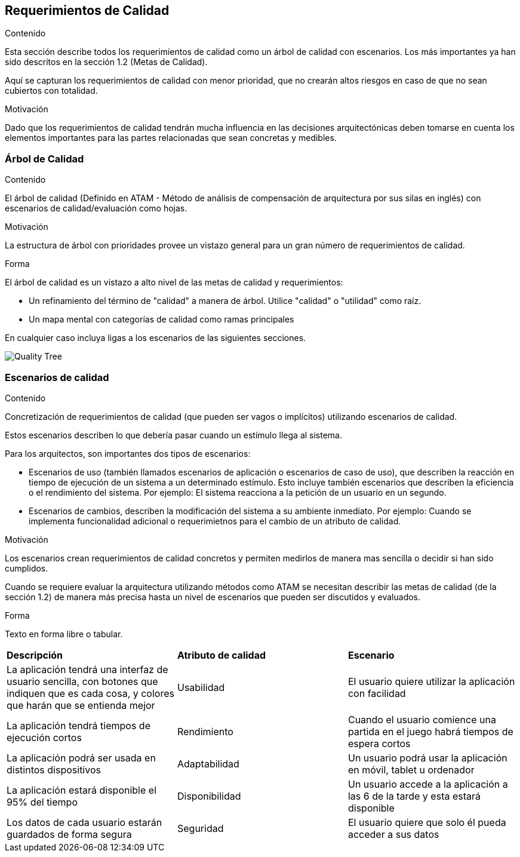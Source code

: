 ifndef::imagesdir[:imagesdir: ../images]

[[section-quality-scenarios]]
== Requerimientos de Calidad


[role="arc42help"]
****

.Contenido
Esta sección describe todos los requerimientos de calidad como un árbol de calidad con escenarios. Los más importantes
ya han sido descritos en la sección 1.2 (Metas de Calidad).

Aquí se capturan los requerimientos de calidad con menor prioridad, que no crearán altos riesgos en caso de que
no sean cubiertos con totalidad.

.Motivación
Dado que los requerimientos de calidad tendrán mucha influencia en las decisiones arquitectónicas deben tomarse
en cuenta los elementos importantes para las partes relacionadas que sean concretas y medibles.
****

=== Árbol de Calidad

[role="arc42help"]
****
.Contenido
El árbol de calidad (Definido en ATAM - Método de análisis de compensación de arquitectura por sus silas en inglés) con 
escenarios de calidad/evaluación como hojas. 

.Motivación
La estructura de árbol con prioridades provee un vistazo general para un gran número de requerimientos de calidad.

.Forma
El árbol de calidad es un vistazo a alto nivel de las metas de calidad y requerimientos:

* Un refinamiento del término de "calidad" a manera de árbol. Utilice "calidad" o "utilidad" como raíz.
* Un mapa mental con categorías de calidad como ramas principales

En cualquier caso incluya ligas a los escenarios de las siguientes secciones.
****

image::10_QualityTree.png[Quality Tree]

=== Escenarios de calidad

[role="arc42help"]
****
.Contenido
Concretización de requerimientos de calidad (que pueden ser vagos o implícitos) utilizando escenarios de calidad.

Estos escenarios describen lo que debería pasar cuando un estímulo llega al sistema.

Para los arquitectos, son importantes dos tipos de escenarios: 

* Escenarios de uso (también llamados escenarios de aplicación o escenarios de caso de uso), que describen la reacción
en tiempo de ejecución de un sistema a un determinado estímulo. Esto incluye también escenarios que describen la eficiencia
o el rendimiento del sistema. Por ejemplo: El sistema reacciona a la petición de un usuario en un segundo.
* Escenarios de cambios, describen la modificación del sistema a su ambiente inmediato. Por ejemplo: Cuando se implementa
funcionalidad adicional o requerimietnos para el cambio de un atributo de calidad.

.Motivación
Los escenarios crean requerimientos de calidad concretos y permiten medirlos de manera mas sencilla o decidir si han sido
cumplidos.

Cuando se requiere evaluar la arquitectura utilizando métodos como ATAM se necesitan describir las metas de calidad
(de la sección 1.2) de manera más precisa hasta un nivel de escenarios que pueden ser discutidos y evaluados.

.Forma
Texto en forma libre o tabular.
****

|===
|*Descripción*|*Atributo de calidad*|*Escenario*
|La aplicación tendrá una interfaz de usuario sencilla, con botones que indiquen que es cada cosa, y colores que harán que se entienda mejor|Usabilidad|El usuario quiere utilizar la aplicación con facilidad
|La aplicación tendrá tiempos de ejecución cortos|Rendimiento|Cuando el usuario comience una partida en el juego habrá tiempos de espera cortos
|La aplicación podrá ser usada en distintos dispositivos|Adaptabilidad|Un usuario podrá usar la aplicación en móvil, tablet u ordenador
|La aplicación estará disponible el 95% del tiempo|Disponibilidad|Un usuario accede a la aplicación a las 6 de la tarde y esta estará disponible
|Los datos de cada usuario estarán guardados de forma segura|Seguridad|El usuario quiere que solo él pueda acceder a sus datos
|===
